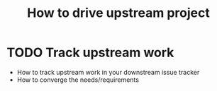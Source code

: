 
#+TITLE: How to drive upstream project

* TODO Track upstream work

- How to track upstream work in your downstream issue tracker
- How to converge the needs/requirements
